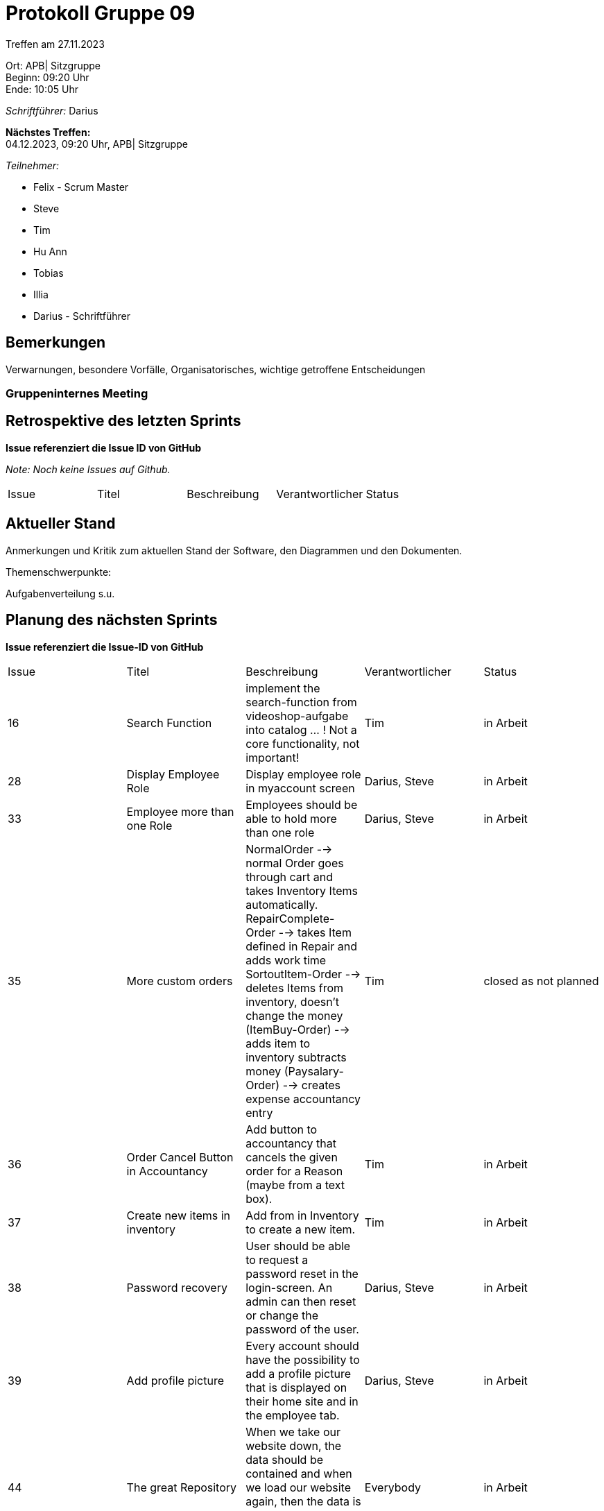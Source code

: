 = Protokoll Gruppe 09

Treffen am 27.11.2023

Ort:      APB| Sitzgruppe +
Beginn:   09:20 Uhr +
Ende:     10:05 Uhr

__Schriftführer:__ Darius

*Nächstes Treffen:* +
04.12.2023, 09:20 Uhr, APB| Sitzgruppe

__Teilnehmer:__
//Tabellarisch oder Aufzählung, Kennzeichnung von Teilnehmern mit besonderer Rolle (z.B. Kunde)

- Felix - Scrum Master
- Steve
- Tim
- Hu Ann
- Tobias
- Illia
- Darius - Schriftführer

== Bemerkungen
Verwarnungen, besondere Vorfälle, Organisatorisches, wichtige getroffene Entscheidungen



### Gruppeninternes Meeting

== Retrospektive des letzten Sprints
*Issue referenziert die Issue ID von GitHub*

[small]_Note: Noch keine Issues auf Github._


// See http://asciidoctor.org/docs/user-manual/=tables
[option="headers"]
|===
|Issue |Titel |Beschreibung |Verantwortlicher |Status
|===


== Aktueller Stand
Anmerkungen und Kritik zum aktuellen Stand der Software, den Diagrammen und den
Dokumenten.

Themenschwerpunkte:

Aufgabenverteilung s.u.


== Planung des nächsten Sprints
*Issue referenziert die Issue-ID von GitHub*
[option="headers"]
|===
|Issue |Titel |Beschreibung |Verantwortlicher |Status
|16 |Search Function |implement the search-function from videoshop-aufgabe into catalog ... ! Not a core functionality, not important! |Tim |in Arbeit
|28 |Display Employee Role|Display employee role in myaccount screen |Darius, Steve |in Arbeit
|33 |Employee more than one Role |Employees should be able to hold more than one role|Darius, Steve|in Arbeit
|35 |More custom orders |NormalOrder --> normal Order goes through cart and takes Inventory Items automatically.
RepairComplete-Order --> takes Item defined in Repair and adds work time
SortoutItem-Order --> deletes Items from inventory, doesn't change the money
(ItemBuy-Order) --> adds item to inventory subtracts money
(Paysalary-Order) --> creates expense accountancy entry |Tim |closed as not planned
|36 |Order Cancel Button in Accountancy |Add button to accountancy that cancels the given order for a Reason (maybe from a text box). |Tim |in Arbeit
|37 |Create new items in inventory |Add from in Inventory to create a new item.|Tim |in Arbeit
|38 |Password recovery |User should be able to request a password reset in the login-screen. An admin can then reset or change the password of the user.|Darius, Steve|in Arbeit
|39 |Add profile picture |Every account should have the possibility to add a profile picture that is displayed on their home site and in the employee tab. |Darius, Steve |in Arbeit
|44 |The great Repository |When we take our website down, the data should be contained and when we load our website again, then the data is shown and we don't need to add the data again. |Everybody |in Arbeit
|45 |Inventory edit |If the submit button is pressed it always takes the information of the first inventory item ...

if an item is sorted out the accountancy displays positive money, but it should be 0. |Tim |in Arbeit
|48|Reverse Accountancy displayed order |Right now, the accountancy does display the first ever entry on top, but it should display the latest entry. (because it's more important)
The order of display needs to be changed.|Tim |in Arbeit
|47 |Order causes crash if item = 0 |If an Item in the inventory is at 0 and gets ordered, the site crashes. |Tobias, Ann|in Arbeit
|46 |Constantly update developer documentation |Constantly update developer documentation |Everybody |in Arbeit
|43 |The great javadoc-ining |Write javadocs for all important classes. |Everybody |in Arbeit
|42 |Add Grandfather clocks to catalog |Grandfather clocks are clock that are not part of the inventory but can be purchased in the shop. The clocks are purchased on demand. |Tobias, Ann |in Arbeit
|41 |Maintenance Services |Basic prototype of Maintenance service|Tobias, Ann |in Arbeit
|40 |Add items to repair |Feature that adds items to repair, so that when the repair gets completed, an order is created that takes the used items out of the inventory.
! does not include the part with the order! |Illia, Felix |in Arbeit
|34 |Working with Time |Everything is using Business-Time to get their time values.

Paysalary should be executed once a month and should create an Accountancy-Entry for every Person registered in the clockshop.

+There needs to be a button or a form to shift time forwards... |Everybody |in Arbeit
|25 |Create .pdf in specific scenarios |Create .pdf in specific scenarios|Everybody |in Arbeit
|17 |Tests|Writing Tests for edge cases|Everybody |in Arbeit
|===

// See http://asciidoctor.org/docs/user-manual/=tables




